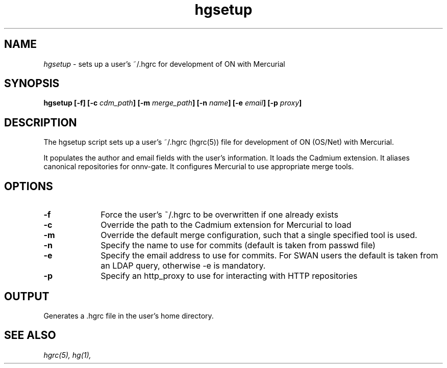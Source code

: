 .\" CDDL HEADER START
.\"
.\" The contents of this file are subject to the terms of the
.\" Common Development and Distribution License (the "License").
.\" You may not use this file except in compliance with the License.
.\"
.\" You can obtain a copy of the license at usr/src/OPENSOLARIS.LICENSE
.\" or http://www.opensolaris.org/os/licensing.
.\" See the License for the specific language governing permissions
.\" and limitations under the License.
.\"
.\" When distributing Covered Code, include this CDDL HEADER in each
.\" file and include the License file at usr/src/OPENSOLARIS.LICENSE.
.\" If applicable, add the following below this CDDL HEADER, with the
.\" fields enclosed by brackets "[]" replaced with your own identifying
.\" information: Portions Copyright [yyyy] [name of copyright owner]
.\"
.\" CDDL HEADER END
.\"
.\" Copyright 2008 Sun Microsystems, Inc.  All rights reserved.
.\" Use is subject to license terms."
.\"
.\" ident	"%Z%%M%	%I%	%E% SMI"
.TH hgsetup 1 "10 July 2008"
.SH NAME
.I hgsetup
\- sets up a user's ~/.hgrc for development of ON with Mercurial
.SH SYNOPSIS
\fBhgsetup [-f] [-c \fIcdm_path\fP] [-m \fImerge_path\fP] [-n \fIname\fP] [-e \fIemail\fP] [-p \fIproxy\fP]
.LP
.SH DESCRIPTION
.IX "OS-Net build tools" "hgsetup" "" "\fBhgsetup\fP"
.LP
The hgsetup script sets up a user's ~/.hgrc (hgrc(5)) file for development
of ON (OS/Net) with Mercurial.  
.LP
It populates the author and email fields with the user's information.
It loads the Cadmium extension.
It aliases canonical repositories for onnv-gate.
It configures Mercurial to use appropriate merge tools.
.SH OPTIONS
.TP 10
.B -f
Force the user's ~/.hgrc to be overwritten if one already exists
.TP 10
.B -c
Override the path to the Cadmium extension for Mercurial to load
.TP 10
.B -m
Override the default merge configuration, such that a single
specified tool is used.
.TP 10
.B -n
Specify the name to use for commits (default is taken from passwd file)
.TP 10
.B -e
Specify the email address to use for commits.
For SWAN users the default is taken from an LDAP query, otherwise -e 
is mandatory.
.TP 10
.B -p
Specify an http_proxy to use for interacting with HTTP repositories
.LP
.SH OUTPUT
.LP
Generates a .hgrc file in the user's home directory.
.LP
.SH SEE ALSO
.LP
.IR hgrc(5),
.IR hg(1),
